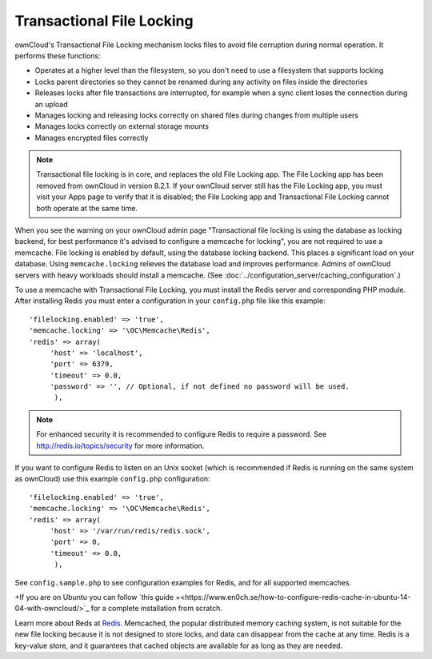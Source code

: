 ==========================
Transactional File Locking
==========================

ownCloud's Transactional File Locking mechanism locks files to avoid 
file corruption during normal operation. It performs these functions:

* Operates at a higher level than the filesystem, so you don't need to use a 
  filesystem that supports locking
* Locks parent directories so they cannot be renamed during any activity on 
  files inside the directories
* Releases locks after file transactions are interrupted, for 
  example when a sync client loses the connection during an upload
* Manages locking and releasing locks correctly on shared files during changes 
  from multiple users
* Manages locks correctly on external storage mounts
* Manages encrypted files correctly

.. note:: Transactional file locking is in core, and replaces the old File 
   Locking app. The File Locking app has been removed from ownCloud in version 
   8.2.1. If your ownCloud server still has the File Locking app, you must 
   visit your Apps page to verify that it is disabled; the File Locking app and 
   Transactional File Locking cannot both operate at the same time.
   
When you see the warning on your ownCloud admin page "Transactional file locking 
is using the database as locking backend, for best performance it's advised to 
configure a memcache for locking", you are not required to use a memcache. File 
locking is enabled by default, using the database locking backend. This 
places a significant load on your database. Using ``memcache.locking`` relieves 
the database load and improves performance. Admins of ownCloud servers with 
heavy workloads should install a memcache. (See 
:doc:`../configuration_server/caching_configuration`.)  

To use a memcache with Transactional File Locking, you must install the Redis 
server and corresponding PHP module. After installing Redis you must enter a 
configuration in your ``config.php`` file like this example::

  'filelocking.enabled' => 'true',
  'memcache.locking' => '\OC\Memcache\Redis',
  'redis' => array(
       'host' => 'localhost',
       'port' => 6379,
       'timeout' => 0.0,
       'password' => '', // Optional, if not defined no password will be used.
        ),

.. note:: For enhanced security it is recommended to configure Redis to require
   a password. See http://redis.io/topics/security for more information.

If you want to configure Redis to listen on an Unix socket (which is
recommended if Redis is running on the same system as ownCloud) use this example
``config.php`` configuration::

  'filelocking.enabled' => 'true',
  'memcache.locking' => '\OC\Memcache\Redis',
  'redis' => array(
       'host' => '/var/run/redis/redis.sock',
       'port' => 0,
       'timeout' => 0.0,
        ),
   
See ``config.sample.php`` to see configuration examples for Redis, and for all 
supported memcaches.

+If you are on Ubuntu you can follow `this guide  
+<https://www.en0ch.se/how-to-configure-redis-cache-in-ubuntu-14-04-with-owncloud/>`_ for a complete installation from scratch. 

Learn more about Reds at `Redis <http://redis.io/>`_. Memcached, the popular 
distributed memory caching system, is not suitable for the new file locking 
because it is not designed to store locks, and data can disappear from the cache 
at any time. Redis is a key-value store, and it guarantees that cached objects 
are available for as long as they are needed. 
